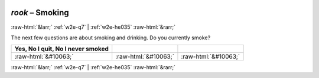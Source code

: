 .. _w2e-rook: 

 
 .. role:: raw-html(raw) 
        :format: html 
 
`rook` – Smoking
======================= 


:raw-html:`&larr;` :ref:`w2e-q7` | :ref:`w2e-he035` :raw-html:`&rarr;` 
 

The next few questions are about smoking and drinking. Do you currently smoke?
 
.. csv-table:: 
   :delim: | 
   :header: Yes, No I quit, No I never smoked
 
           :raw-html:`&#10063;`|:raw-html:`&#10063;`|:raw-html:`&#10063;` 

.. image:: ../_screenshots/w2-rook.png 


:raw-html:`&larr;` :ref:`w2e-q7` | :ref:`w2e-he035` :raw-html:`&rarr;` 
 

